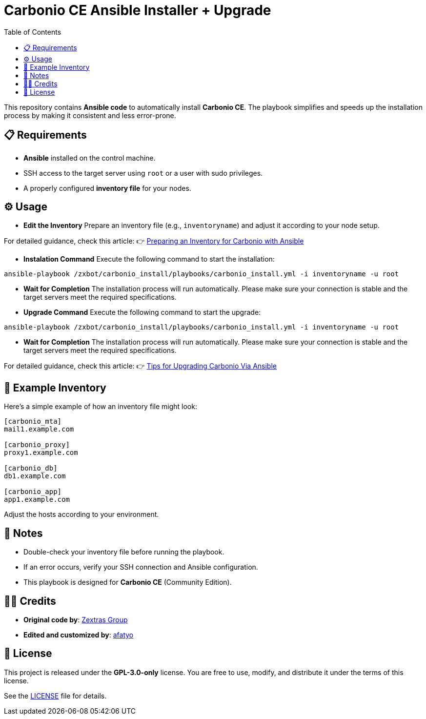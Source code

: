 = Carbonio CE Ansible Installer + Upgrade
:toc:
:icons: font
:source-highlighter: coderay

This repository contains *Ansible code* to automatically install *Carbonio CE*.
The playbook simplifies and speeds up the installation process by making it consistent and less error-prone.

== 📋 Requirements

* *Ansible* installed on the control machine.
* SSH access to the target server using `root` or a user with sudo privileges.
* A properly configured *inventory file* for your nodes.

== ⚙️ Usage

* *Edit the Inventory*  
Prepare an inventory file (e.g., `inventoryname`) and adjust it according to your node setup. +

For detailed guidance, check this article:  
👉 https://afatyo.web.id/menyiapkan-inventory-carbonio-dengan-ansible/[Preparing an Inventory for Carbonio with Ansible] +

* *Instalation Command*  
Execute the following command to start the installation:

[source,bash]
----
ansible-playbook /zxbot/carbonio_install/playbooks/carbonio_install.yml -i inventoryname -u root
----

* *Wait for Completion*  
The installation process will run automatically.  
Please make sure your connection is stable and the target servers meet the required specifications.

* *Upgrade Command*  
Execute the following command to start the upgrade:
----
ansible-playbook /zxbot/carbonio_install/playbooks/carbonio_install.yml -i inventoryname -u root
----

* *Wait for Completion*  
The installation process will run automatically.  
Please make sure your connection is stable and the target servers meet the required specifications.

For detailed guidance, check this article:
👉 https://afatyo.web.id/upgrade-patching-carbonio-ansible/[Tips for Upgrading Carbonio Via Ansible] +

== 📌 Example Inventory

Here’s a simple example of how an inventory file might look:

[source,ini]
----
[carbonio_mta]
mail1.example.com

[carbonio_proxy]
proxy1.example.com

[carbonio_db]
db1.example.com

[carbonio_app]
app1.example.com
----

Adjust the hosts according to your environment.

== 📌 Notes

* Double-check your inventory file before running the playbook.  
* If an error occurs, verify your SSH connection and Ansible configuration.  
* This playbook is designed for *Carbonio CE* (Community Edition).  

== 👨‍💻 Credits

* *Original code by*: https://www.zextras.com[Zextras Group]  
* *Edited and customized by*: https://afatyo.web.id[afatyo]  

== 📝 License

This project is released under the *GPL-3.0-only* license.  
You are free to use, modify, and distribute it under the terms of this license.

See the link:https://github.com/afatyoo/script-master/blob/main/Directory%20Ansible%20Carbonio%20CE%20Install/LICENSE[LICENSE] file for details.

